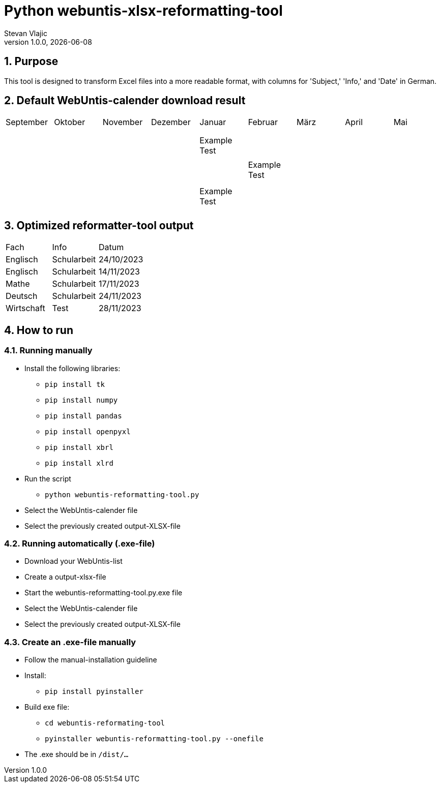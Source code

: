 = Python webuntis-xlsx-reformatting-tool
Stevan Vlajic
1.0.0, {docdate}:


//:toc-placement!:  // prevents the generation of the doc at this position, so it can be printed afterwards
:sourcedir: ../src/main/java
:icons: font
:sectnums:    // Nummerierung der Überschriften / section numbering
:toc: left
:experimental:


//Need this blank line after ifdef, don't know why...

// print the toc here (not at the default position)
//toc::[]

== Purpose
This tool is designed to transform Excel files into a more readable format, with columns for 'Subject,' 'Info,' and 'Date' in German.

== Default WebUntis-calender download result
|===
| September | Oktober | November | Dezember | Januar | Februar | März | April | Mai
|
|  |  |  |  |  |  |  |  |
|  |  |  |  |  |  |  |  |
|  |  |  |  |  |  |  |  |
|  |  |  | Example Test |  |  |  |  |
|  |  |  |  |  |  |  |  |
|  |  |  |  | Example Test |  |  |  |
|  |  |  |  |  |  |  |  |
|  |  |  |  |  |  |  |  |
|  |  |  | Example Test |  |  |  |  |
|  |  |  |  |  |  |  |  |

|===


== Optimized reformatter-tool output
|===
| Fach | Info | Datum
| Englisch | Schularbeit | 24/10/2023
| Englisch | Schularbeit | 14/11/2023
| Mathe | Schularbeit | 17/11/2023
| Deutsch | Schularbeit | 24/11/2023
| Wirtschaft | Test | 28/11/2023
|===

== How to run

=== Running manually
* Install the following libraries:
** `pip install tk`
** `pip install numpy`
** `pip install pandas`
** `pip install openpyxl`
** `pip install xbrl`
** `pip install xlrd`
* Run the script
** `python webuntis-reformatting-tool.py`
* Select the WebUntis-calender file
* Select the previously created output-XLSX-file

=== Running automatically (.exe-file)

* Download your WebUntis-list
* Create a output-xlsx-file
* Start the webuntis-reformatting-tool.py.exe file
* Select the WebUntis-calender file
* Select the previously created output-XLSX-file

=== Create an .exe-file manually

* Follow the manual-installation guideline
* Install:
** `pip install pyinstaller`
* Build exe file:
** `cd webuntis-reformating-tool`
** `pyinstaller webuntis-reformatting-tool.py --onefile`
* The .exe should be in `/dist/...`
